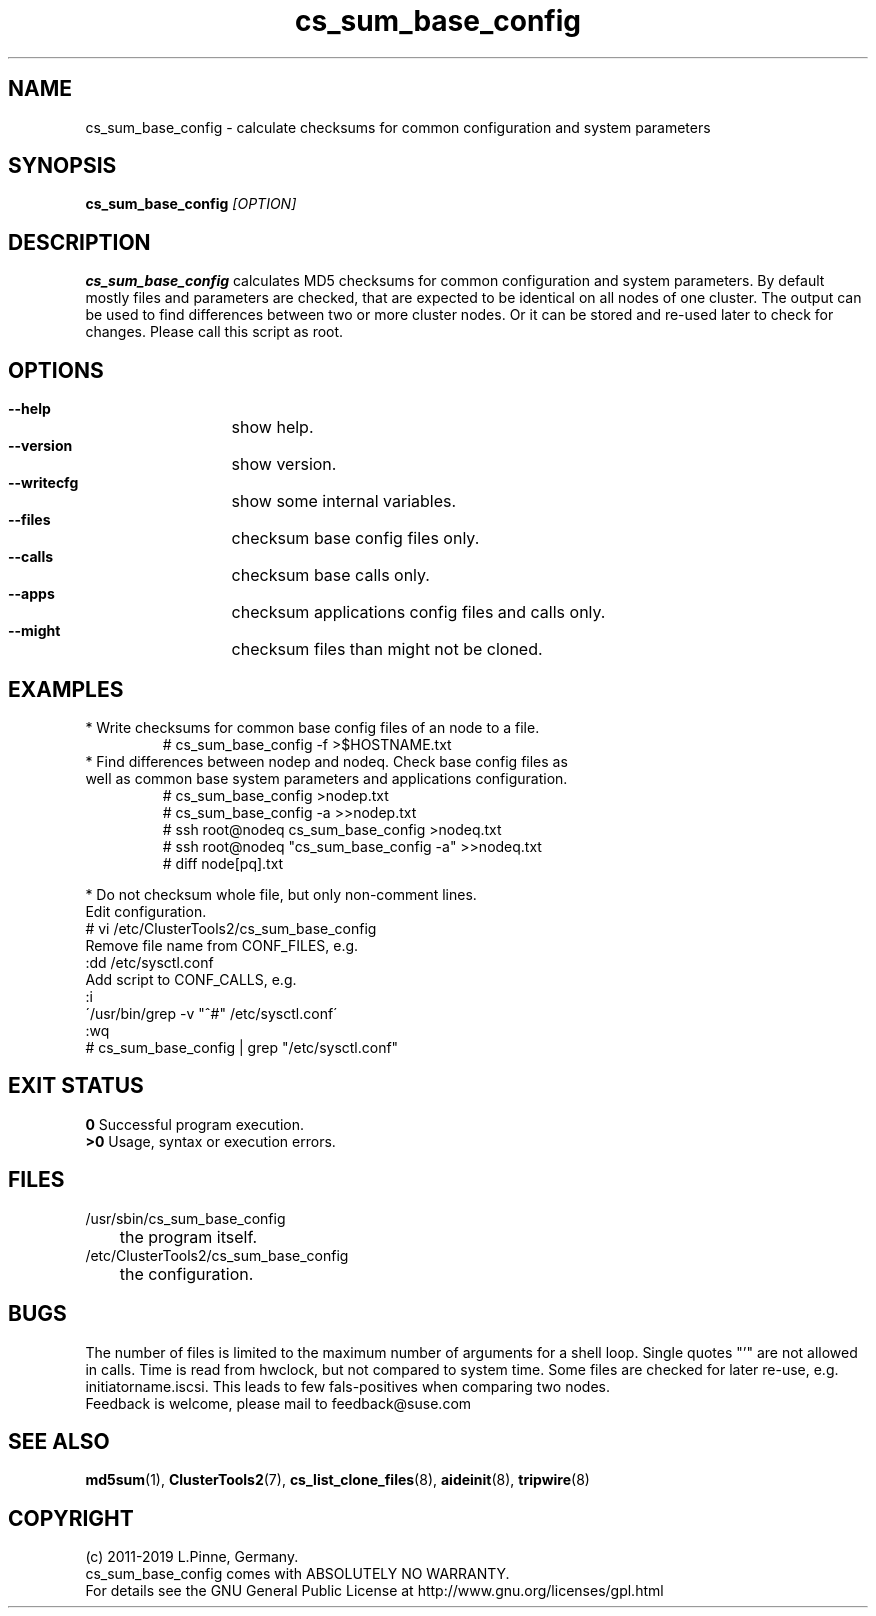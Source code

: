 .TH cs_sum_base_config 8 "01 Nov 2019" "" "ClusterTools2"
.\"
.SH NAME
cs_sum_base_config \- calculate checksums for common configuration and system
parameters 
.\"
.SH SYNOPSIS
.B cs_sum_base_config \fI[OPTION]\fR
.\"
.SH DESCRIPTION
\fBcs_sum_base_config\fP calculates MD5 checksums for common configuration
and system parameters.
By default mostly files and parameters are checked, that are expected to be 
identical on all nodes of one cluster. The output can be used to find
differences between two or more cluster nodes.
Or it can be stored and re-used later to check for changes.
Please call this script as root.
.br
.\"
.SH OPTIONS
.HP
\fB --help\fR
	show help.
.HP
\fB --version\fR
	show version.
.HP
\fB --writecfg\fR
	show some internal variables.
.HP
\fB --files\fR
	checksum base config files only.
.HP
\fB --calls\fR
	checksum base calls only.
.HP
\fB --apps\fR
	checksum applications config files and calls only.
.HP
\fB --might\fR
	checksum files than might not be cloned.
.\"
.SH EXAMPLES
.br
.TP
* Write checksums for common base config files of an node to a file. 
.br
# cs_sum_base_config -f >$HOSTNAME.txt
.TP
* Find differences between nodep and nodeq. Check base config files as well as common base system parameters and applications configuration. 
# cs_sum_base_config >nodep.txt
.br
# cs_sum_base_config -a >>nodep.txt
.br
# ssh root@nodeq cs_sum_base_config >nodeq.txt
.br
# ssh root@nodeq "cs_sum_base_config -a" >>nodeq.txt
.br
# diff node[pq].txt
.br
.P
* Do not checksum whole file, but only non-comment lines.
.br
Edit configuration.
.br
# vi /etc/ClusterTools2/cs_sum_base_config
.br
Remove file name from CONF_FILES, e.g.
.br
:dd /etc/sysctl.conf
.br
Add script to CONF_CALLS, e.g.
.br
:i
.br
\'/usr/bin/grep -v "^#" /etc/sysctl.conf\'
.br
:wq
.br
# cs_sum_base_config | grep "/etc/sysctl.conf"
.\"
.SH EXIT STATUS
.B 0
Successful program execution.
.br
.B >0 
Usage, syntax or execution errors.
.\"
.SH FILES
.TP
/usr/sbin/cs_sum_base_config
	the program itself.
.TP
/etc/ClusterTools2/cs_sum_base_config
	the configuration.
.\"
.SH BUGS
The number of files is limited to the maximum number of arguments for a shell
loop. Single quotes "'" are not allowed in calls.
Time is read from hwclock, but not compared to system time.
Some files are checked for later re-use, e.g. initiatorname.iscsi.
This leads to few fals-positives when comparing two nodes.
.br
Feedback is welcome, please mail to feedback@suse.com
.\"
.SH SEE ALSO
\fBmd5sum\fP(1), \fBClusterTools2\fP(7), \fBcs_list_clone_files\fP(8),
\fBaideinit\fP(8), \fBtripwire\fP(8)
.\"
.SH COPYRIGHT
(c) 2011-2019 L.Pinne, Germany.
.br
cs_sum_base_config comes with ABSOLUTELY NO WARRANTY.
.br
For details see the GNU General Public License at
http://www.gnu.org/licenses/gpl.html
.\"
